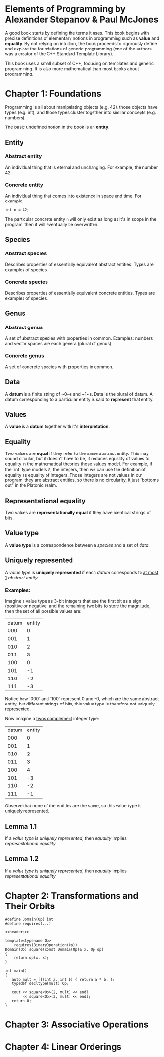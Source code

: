 * Elements of Programming by Alexander Stepanov & Paul McJones
A good book starts by defining the terms it uses. This book begins with precise definitions of 
elementary notions in programming such as *value* and *equality*. By not relying on intuition, 
the book proceeds to rigorously define and explore the foundations of generic programming 
(one of the authors was a creator of the C++ Standard Template Library).

This book uses a small subset of C++, focusing on templates and generic programming. It is also 
more mathematical than most books about programming.

* Chapter 1: Foundations
Programming is all about manipulating objects (e.g. 42), those objects have types (e.g. int), 
and those types cluster together into similar concepts (e.g. numbers).

The basic undefined notion in the book is an *entity*.
** Entity
*** Abstract entity
An individual thing that is eternal and unchanging. For example, the number 42.
*** Concrete entity
An individual thing that comes into existence in space and time. For example, 

#+begin_src C++
int n = 42;
#+end_src

The particular concrete entity ~n~ will only exist as long as it's in scope in the program, then 
it will eventually be overwritten.

** Species
*** Abstract species
Describes properties of essentially equivalent abstract entities. Types are examples of species.
*** Concrete species
Describes properties of essentially equivalent concrete entities. Types are examples of species.
** Genus
*** Abstract genus
A set of abstract species with properties in common. Examples: numbers and vector spaces are each genera (plural of genus)
*** Concrete genus
A set of concrete species with properties in common.
** Data
A *datum* is a finite string of ~0~s and ~1~s. Data is the plural of datum. A datum corresponding to a particular entity 
is said to *represent* that entity.
** Values
A *value* is a *datum* together with it's *interpretation*.
** Equality
Two values are *equal* if they refer to the same abstract entity. This may sound circular, but it doesn't have to be, it 
reduces equality of values to equality in the mathematical theories those values model. For example, if the `int` 
type models ℤ, the integers, then we can use the definition of equality as equality of integers. Those integers are not 
values in our program, they are abstract entities, so there is no circularity, it just "bottoms out" in the Platonic realm.
** Representational equality
Two values are *representationally equal* if they have identical strings of bits.
** Value type
A *value type* is a correspondence between a [[Species][species]] and a set of [[Data][data]].
** Uniquely represented
A [[Value type][value type]] is *uniquely represented* if each [[Data][datum]] corresponds to _at most 1_ [[Abstract entity][abstract entity.]]
*** Examples:
Imagine a value type as 3-bit integers that use the first bit as a sign (positive or negative) and the remaining two bits 
to store the magnitude, then the set of all possible values are:

| datum | entity |
|   000 |      0 |
|   001 |      1 |
|   010 |      2 |
|   011 |      3 |
|   100 |      0 |
|   101 |     -1 |
|   110 |     -2 |
|   111 |     -3 |

Notice how `000` and `100` represent 0 and -0, which are the same abstract entity, but different strings of bits, this value 
type is therefore not uniquely represented.

Now imagine a [[https://en.wikipedia.org/wiki/Two%27s_complement][twos complement]] integer type:
| datum | entity |
|   000 |      0 |
|   001 |      1 |
|   010 |      2 |
|   011 |      3 |
|   100 |      4 |
|   101 |     -3 |
|   110 |     -2 |
|   111 |     -1 |

Observe that none of the entities are the same, so this value type is uniquely represented.

** Lemma 1.1
If a [[Value type][value type]] is [[Uniquely represented][uniquely represented]], then [[Equality][equality]] implies [[Representational equality][representational equality]]

** Lemma 1.2
If a [[Value type][value type]] is [[Uniquely represented][uniquely represented]], then [[Equality][equality]] implies [[Representational equality][representational equality]]

* Chapter 2: Transformations and Their Orbits
#+name: headers
#+begin_src C++ :noweb yes
#define Domain(Op) int
#define requires(...)
#+end_src


#+begin_src C++ :noweb yes :tangle yes :includes <iostream> :namespaces std :flags -std=c++14
<<headers>>

template<typename Op>
    requires(BinaryOperation(Op))
Domain(Op) square(const Domain(Op)& x, Op op)
{
    return op(x, x);
}

int main()
{
   auto mult = [](int a, int b) { return a * b; };
   typedef decltype(mult) Op;

   cout << square<Op>(2, mult) << endl
        << square<Op>(3, mult) << endl;
   return 0;
}
#+end_src

#+RESULTS:
| 4 |
| 9 |


* Chapter 3: Associative Operations
* Chapter 4: Linear Orderings

